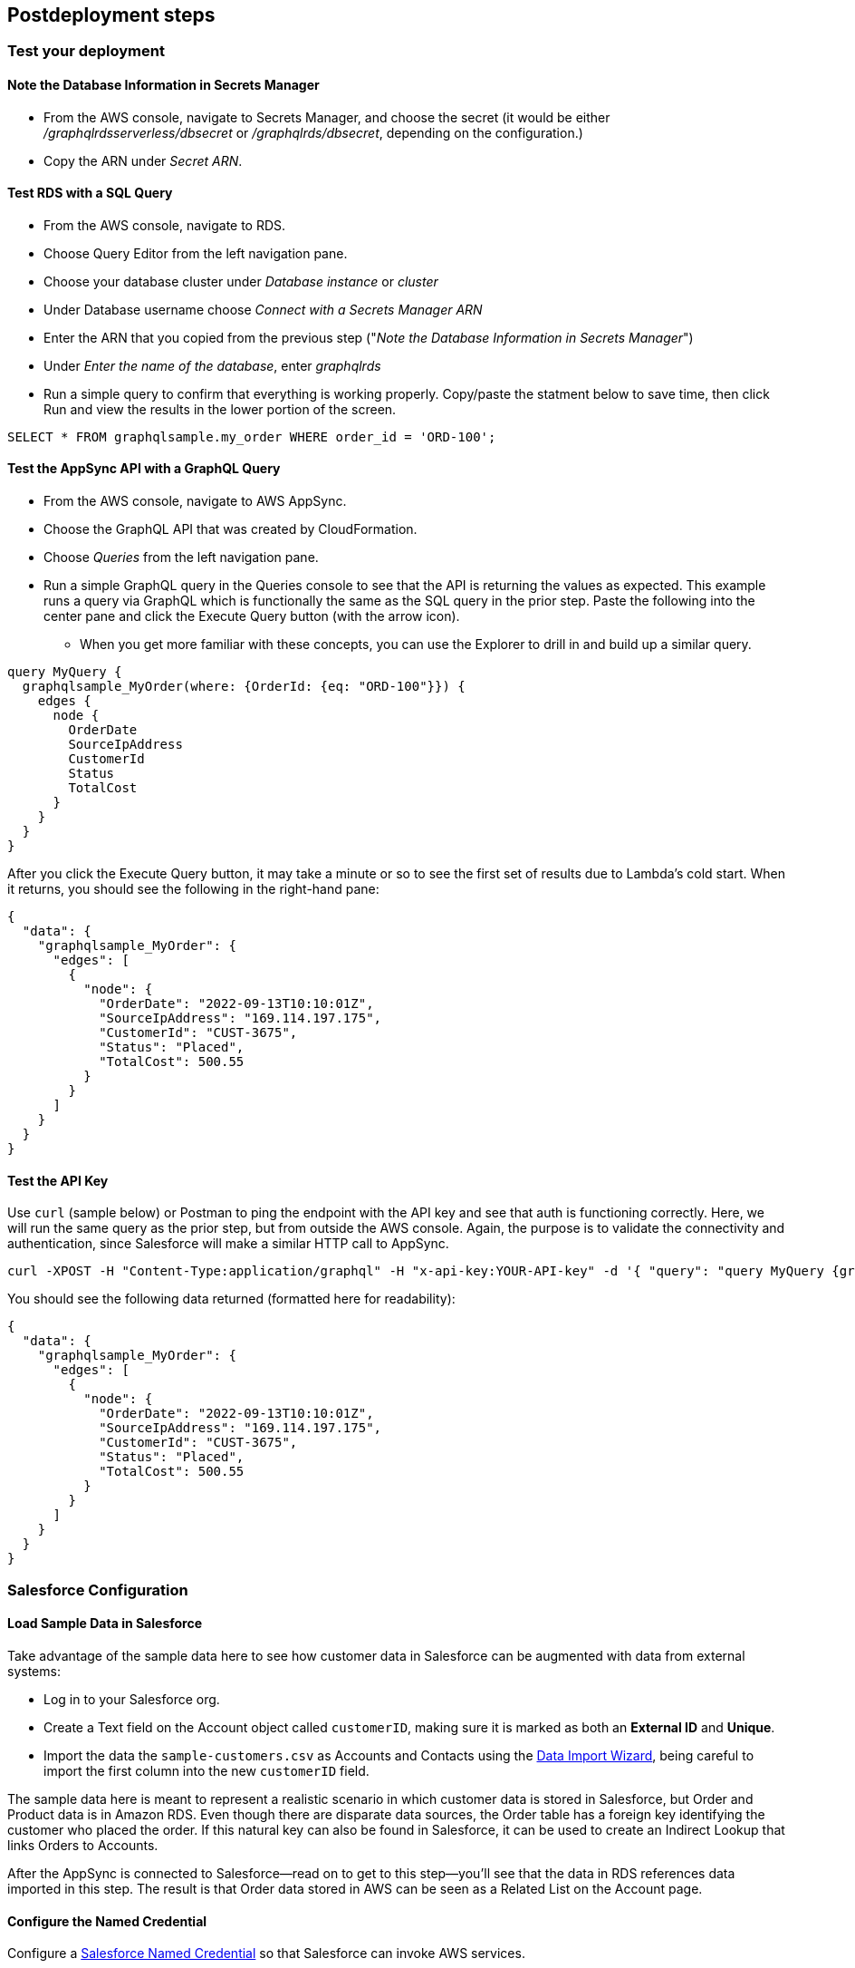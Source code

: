 // Include any postdeployment steps here, such as steps necessary to test that the deployment was successful. If there are no postdeployment steps, leave this file empty.

== Postdeployment steps

=== Test your deployment

==== Note the Database Information in Secrets Manager
* From the AWS console, navigate to Secrets Manager, and choose the secret (it would be either _/graphqlrdsserverless/dbsecret_ or _/graphqlrds/dbsecret_, depending on the configuration.)
* Copy the ARN under _Secret ARN_.

==== Test RDS with a SQL Query
* From the AWS console, navigate to RDS.
* Choose Query Editor from the left navigation pane.
* Choose your database cluster under _Database instance_ or _cluster_
* Under Database username choose _Connect with a Secrets Manager ARN_
* Enter the ARN that you copied from the previous step ("_Note the Database Information in Secrets Manager_")
* Under _Enter the name of the database_, enter _graphqlrds_
* Run a simple query to confirm that everything is working properly. Copy/paste the statment below to save time, then click Run and view the results in the lower portion of the screen.
[source,sql]
....
SELECT * FROM graphqlsample.my_order WHERE order_id = 'ORD-100';
....

==== Test the AppSync API with a GraphQL Query
* From the AWS console, navigate to AWS AppSync.
* Choose the GraphQL API that was created by CloudFormation.
* Choose _Queries_ from the left navigation pane.
* Run a simple GraphQL query in the Queries console to see that the API is returning the values as expected. This example runs a query via GraphQL which is functionally the same as the SQL query in the prior step. Paste the following into the center pane and click the Execute Query button (with the arrow icon).
** When you get more familiar with these concepts, you can use the Explorer to drill in and build up a similar query.
[source,asciidoc]
....
query MyQuery {
  graphqlsample_MyOrder(where: {OrderId: {eq: "ORD-100"}}) {
    edges {
      node {
        OrderDate
        SourceIpAddress
        CustomerId
        Status
        TotalCost
      }
    }
  }
}
....

After you click the Execute Query button, it may take a minute or so to see the first set of results due to Lambda's cold start. When it returns, you should see the following in the right-hand pane:
[source,asciidoc]
....
{
  "data": {
    "graphqlsample_MyOrder": {
      "edges": [
        {
          "node": {
            "OrderDate": "2022-09-13T10:10:01Z",
            "SourceIpAddress": "169.114.197.175",
            "CustomerId": "CUST-3675",
            "Status": "Placed",
            "TotalCost": 500.55
          }
        }
      ]
    }
  }
}
....

==== Test the API Key
Use `curl` (sample below) or Postman to ping the endpoint with the API key and see that auth is functioning correctly. Here, we will run the same query as the prior step, but from outside the AWS console. Again, the purpose is to validate the connectivity and authentication, since Salesforce will make a similar HTTP call to AppSync.
[source,asciidoc]
....
curl -XPOST -H "Content-Type:application/graphql" -H "x-api-key:YOUR-API-key" -d '{ "query": "query MyQuery {graphqlsample_MyOrder(where: {OrderId: {eq: \"ORD-100\"}}) {edges {node {OrderDate SourceIpAddress CustomerId Status TotalCost}}}}" }' https://YOUR-APPSYNC-ENDPOINT/graphql
....

You should see the following data returned (formatted here for readability):
[source,asciidoc]
....
{
  "data": {
    "graphqlsample_MyOrder": {
      "edges": [
        {
          "node": {
            "OrderDate": "2022-09-13T10:10:01Z",
            "SourceIpAddress": "169.114.197.175",
            "CustomerId": "CUST-3675",
            "Status": "Placed",
            "TotalCost": 500.55
          }
        }
      ]
    }
  }
}
....


=== Salesforce Configuration

==== Load Sample Data in Salesforce

Take advantage of the sample data here to see how customer data in Salesforce can be augmented with data from external systems:

* Log in to your Salesforce org.
* Create a Text field on the Account object called `customerID`, making sure it is marked as both an *External ID* and *Unique*.
* Import the data the `sample-customers.csv` as Accounts and Contacts using the https://trailhead.salesforce.com/content/learn/projects/import-and-export-with-data-management-tools/use-the-data-import-wizard[Data Import Wizard], being careful to import the first column into the new `customerID` field.

The sample data here is meant to represent a realistic scenario in which customer data is stored in Salesforce, but Order and Product data is in Amazon RDS. Even though there are disparate data sources, the Order table has a foreign key identifying the customer who placed the order. If this natural key can also be found in Salesforce, it can be used to create an Indirect Lookup that links Orders to Accounts.

After the AppSync is connected to Salesforce—read on to get to this step—you’ll see that the data in RDS references data imported in this step. The result is that Order data stored in AWS can be seen as a Related List on the Account page.

==== Configure the Named Credential

Configure a https://help.salesforce.com/s/articleView?id=sf.graphQL_named_credentials_external_credentials.htm&type=5[Salesforce Named Credential] so that Salesforce can invoke AWS services.

==== Configure the External Data Source

Configure an https://help.salesforce.com/s/articleView?id=sf.graphQL_add_external_data_source.htm&type=5[External Data Source] for the AppSync API and use the exposed metadata to help create https://help.salesforce.com/s/articleView?id=sf.graphQL_sync_external_data_source.htm&type=5[Salesforce External Objects].

For further information, refer to the https://help.salesforce.com/s/articleView?id=sf.salesforce_connect_graphQL.htm&type=5[Salesforce documentation].

==== Surface the Data in the Salesforce UI

Salesforce has access to the external data at this point, though you’ll want to take a few more steps to surface it to your end users. For the purposes of this test, edit the *Customer ID* field on the new Order object and click Change Field Type to make it an Indirect Lookup to the Account field linked via the *Customer ID* field you added to that standard object.

Once you add the Related List for Orders to the Page Layout for Account, you’ll be able to see the order data from AWS in the context of the customer. This provides a convenient view of a customer's recent orders for support agents and sellers working in Salesforce.

==== Attach Your Own Database Table

Once you’ve gotten the out-of-box demo working, you can think about how to surface your own RDS tables to AppSync and Salesforce.

If the tables are in the same RDS instance, you only need to do the following:

* Update the Schema in AppSync by adding the `type` and `input` declarations for the additional table
** Follow the pattern you see in the `Graphqlsample_MyOrder` type to get the syntax correct.
* Make sure to click *Save Schema* to capture your updates.
* Attach the included resolver to the query and mutations for the new table.
** In the *Resolvers* section of the Schema tab in AWS AppSync console, select the query or mutation, and click *Attach*. In *Create new resolver*, select the Lambda function from the dropdown list.
** Repeat the process to attach the resolver for all the queries and mutations defined in the GraphQL schema. For example, if Salesforce Connect can perform create, read, update and delete operations on records, you must attach the resolver four times.
* Add additional entries in the Parameter Store in Systems Manager to specify the metadata.
** Follow the example in `/appsync/typemetadata/Graphqlsample_MyOrder` and create an additional parameter for each table, including the `fieldTypes`, `keyColumns`, etc.

If you are using a different RDS instance, you’ll also need to add the RDS credentials to the Secrets Manager and set up the port forwarding so that the resolver can have a persistent connection to RDS. If you are unsure about this element of the infrastructure, contact AWS support.

After the new GraphQL type is successfully added to the API endpoint (which you should validate with `curl`), you’ll need to go back to your External Data Source definition in Salesforce and Sync the metadata so that Salesforce Connect can pull in the new object(s) and fields. From there, you can decide where exactly to surface this data in the Salesforce UI.
